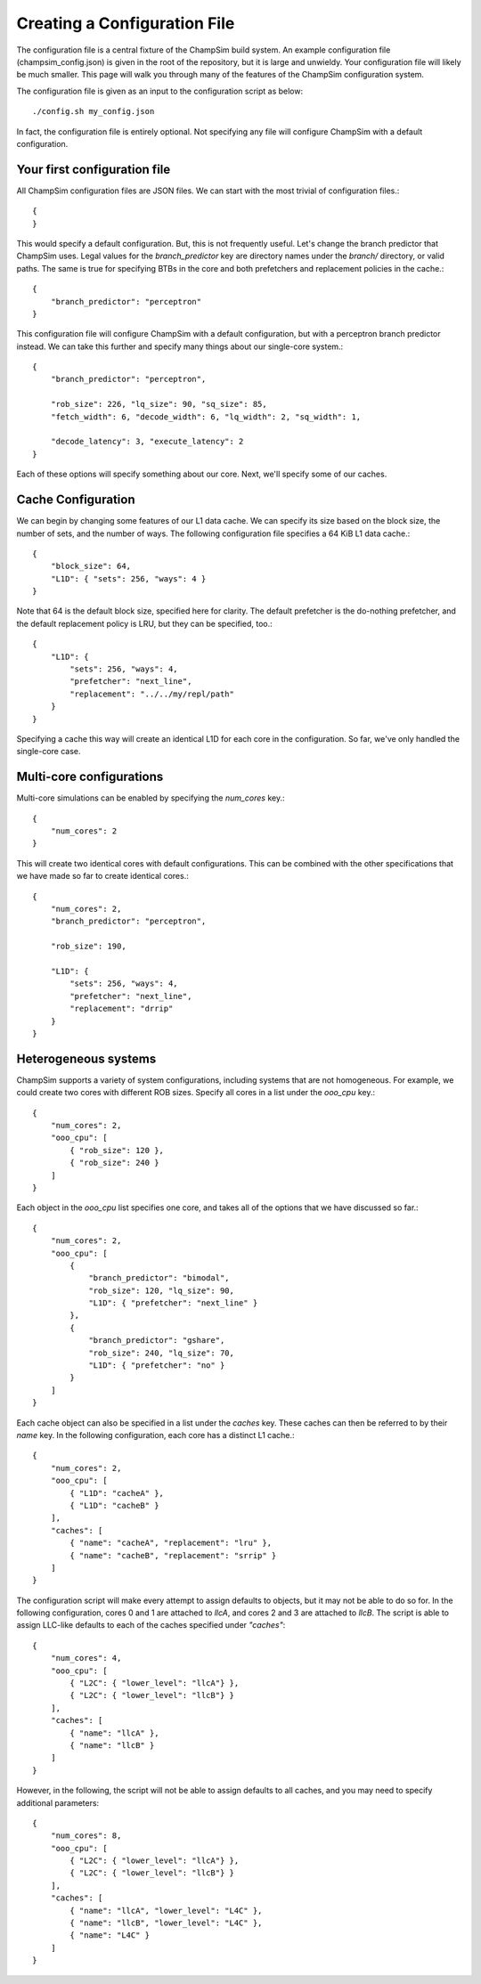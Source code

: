 .. _Creating_Config:

================================================
Creating a Configuration File
================================================

The configuration file is a central fixture of the ChampSim build system.
An example configuration file (champsim_config.json) is given in the root of the repository, but it is large and unwieldy.
Your configuration file will likely be much smaller.
This page will walk you through many of the features of the ChampSim configuration system.

The configuration file is given as an input to the configuration script as below::

    ./config.sh my_config.json

In fact, the configuration file is entirely optional.
Not specifying any file will configure ChampSim with a default configuration.

-------------------------------
Your first configuration file
-------------------------------

All ChampSim configuration files are JSON files.
We can start with the most trivial of configuration files.::

    {
    }

This would specify a default configuration.
But, this is not frequently useful.
Let's change the branch predictor that ChampSim uses.
Legal values for the `branch_predictor` key are directory names under the `branch/` directory, or valid paths.
The same is true for specifying BTBs in the core and both prefetchers and replacement policies in the cache.::

    { 
        "branch_predictor": "perceptron" 
    }

This configuration file will configure ChampSim with a default configuration, but with a perceptron branch predictor instead.
We can take this further and specify many things about our single-core system.::

    {
        "branch_predictor": "perceptron",

        "rob_size": 226, "lq_size": 90, "sq_size": 85,
        "fetch_width": 6, "decode_width": 6, "lq_width": 2, "sq_width": 1,

        "decode_latency": 3, "execute_latency": 2
    }

Each of these options will specify something about our core. Next, we'll specify some of our caches.

---------------------
Cache Configuration
---------------------

We can begin by changing some features of our L1 data cache.
We can specify its size based on the block size, the number of sets, and the number of ways.
The following configuration file specifies a 64 KiB L1 data cache.::

    {
        "block_size": 64,
        "L1D": { "sets": 256, "ways": 4 }
    }

Note that 64 is the default block size, specified here for clarity.
The default prefetcher is the do-nothing prefetcher, and the default replacement policy is LRU, but they can be specified, too.::

    {
        "L1D": {
            "sets": 256, "ways": 4,
            "prefetcher": "next_line",
            "replacement": "../../my/repl/path"
        }
    }

Specifying a cache this way will create an identical L1D for each core in the configuration.
So far, we've only handled the single-core case.

--------------------------
Multi-core configurations
--------------------------

Multi-core simulations can be enabled by specifying the `num_cores` key.::

    { 
        "num_cores": 2
    }

This will create two identical cores with default configurations.
This can be combined with the other specifications that we have made so far to create identical cores.::

    {
        "num_cores": 2,
        "branch_predictor": "perceptron",

        "rob_size": 190,

        "L1D": {
            "sets": 256, "ways": 4,
            "prefetcher": "next_line",
            "replacement": "drrip"
        }
    }

-----------------------
Heterogeneous systems
-----------------------

ChampSim supports a variety of system configurations, including systems that are not homogeneous.
For example, we could create two cores with different ROB sizes.
Specify all cores in a list under the `ooo_cpu` key.::

    {
        "num_cores": 2,
        "ooo_cpu": [
            { "rob_size": 120 },
            { "rob_size": 240 }
        ]
    }

Each object in the `ooo_cpu` list specifies one core, and takes all of the options that we have discussed so far.::


    {
        "num_cores": 2,
        "ooo_cpu": [
            {
                "branch_predictor": "bimodal",
                "rob_size": 120, "lq_size": 90,
                "L1D": { "prefetcher": "next_line" }
            },
            { 
                "branch_predictor": "gshare",
                "rob_size": 240, "lq_size": 70,
                "L1D": { "prefetcher": "no" }
            }
        ]
    }

Each cache object can also be specified in a list under the `caches` key.
These caches can then be referred to by their `name` key.
In the following configuration, each core has a distinct L1 cache.::

    {
        "num_cores": 2,
        "ooo_cpu": [
            { "L1D": "cacheA" },
            { "L1D": "cacheB" }
        ],
        "caches": [
            { "name": "cacheA", "replacement": "lru" },
            { "name": "cacheB", "replacement": "srrip" }
        ]
    }

The configuration script will make every attempt to assign defaults to objects, but it may not be able to do so for.
In the following configuration, cores 0 and 1 are attached to `llcA`, and cores 2 and 3 are attached to `llcB`.
The script is able to assign LLC-like defaults to each of the caches specified under `"caches"`::

    {
        "num_cores": 4,
        "ooo_cpu": [
            { "L2C": { "lower_level": "llcA"} },
            { "L2C": { "lower_level": "llcB"} }
        ],
        "caches": [
            { "name": "llcA" },
            { "name": "llcB" }
        ]
    }

However, in the following, the script will not be able to assign defaults to all caches, and you may need to specify additional parameters::

    {
        "num_cores": 8,
        "ooo_cpu": [
            { "L2C": { "lower_level": "llcA"} },
            { "L2C": { "lower_level": "llcB"} }
        ],
        "caches": [
            { "name": "llcA", "lower_level": "L4C" },
            { "name": "llcB", "lower_level": "L4C" },
            { "name": "L4C" }
        ]
    }
